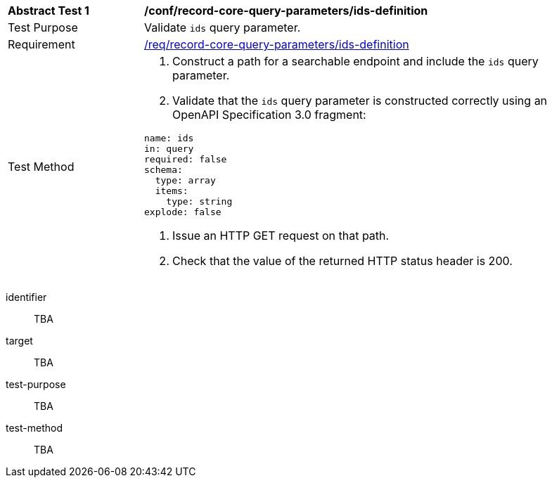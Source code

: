 [[ats_record-core-query-parameters_ids-definition]]
[width="90%",cols="2,6a"]
|===
^|*Abstract Test {counter:ats-id}* |*/conf/record-core-query-parameters/ids-definition*
^|Test Purpose |Validate `ids` query parameter.
^|Requirement |<<req_record-core-query-parameters_ids-definition,/req/record-core-query-parameters/ids-definition>>
^|Test Method |. Construct a path for a searchable endpoint and include the `ids` query parameter.
. Validate that the `ids` query parameter is constructed correctly using an OpenAPI Specification 3.0 fragment:

[source,YAML]
----
name: ids
in: query
required: false
schema:
  type: array
  items:
    type: string
explode: false
----
. Issue an HTTP GET request on that path.
. Check that the value of the returned HTTP status header is +200+.
|===

[abstract_test]
====
[%metadata]
identifier:: TBA
target:: TBA
test-purpose:: TBA
test-method::
+
--
TBA
--
====
